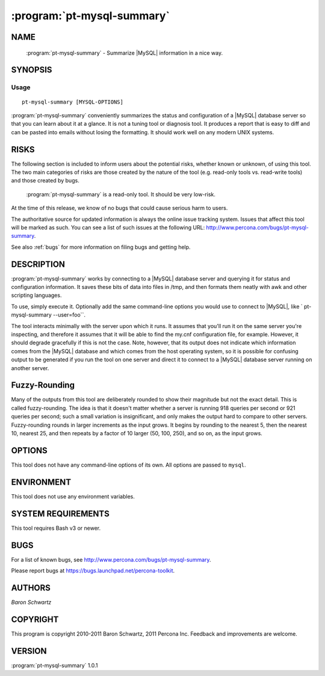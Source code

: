 .. program:: pt-mysql-summary

=============================
 :program:`pt-mysql-summary`
=============================

.. highlight:: perl


NAME
====

 :program:`pt-mysql-summary` - Summarize |MySQL| information in a nice way.


SYNOPSIS
========


Usage
-----

::

   pt-mysql-summary [MYSQL-OPTIONS]

:program:`pt-mysql-summary` conveniently summarizes the status and configuration of a
|MySQL| database server so that you can learn about it at a glance.  It is not
a tuning tool or diagnosis tool.  It produces a report that is easy to diff
and can be pasted into emails without losing the formatting.  It should work
well on any modern UNIX systems.


RISKS
=====


The following section is included to inform users about the potential risks,
whether known or unknown, of using this tool.  The two main categories of risks
are those created by the nature of the tool (e.g. read-only tools vs. read-write
tools) and those created by bugs.

 :program:`pt-mysql-summary` is a read-only tool.  It should be very low-risk.

At the time of this release, we know of no bugs that could cause serious harm
to users.

The authoritative source for updated information is always the online issue
tracking system.  Issues that affect this tool will be marked as such.  You can
see a list of such issues at the following URL:
`http://www.percona.com/bugs/pt-mysql-summary <http://www.percona.com/bugs/pt-mysql-summary>`_.

See also :ref:`bugs` for more information on filing bugs and getting help.


DESCRIPTION
===========

:program:`pt-mysql-summary` works by connecting to a |MySQL| database server and querying
it for status and configuration information.  It saves these bits of data
into files in /tmp, and then formats them neatly with awk and other scripting
languages.

To use, simply execute it.  Optionally add the same command-line options
you would use to connect to |MySQL|, like  \ ` pt-mysql-summary --user=foo``\ .

The tool interacts minimally with the server upon which it runs.  It assumes
that you'll run it on the same server you're inspecting, and therefore it
assumes that it will be able to find the my.cnf configuration file, for
example.  However, it should degrade gracefully if this is not the case.
Note, however, that its output does not indicate which information comes from
the |MySQL| database and which comes from the host operating system, so it is
possible for confusing output to be generated if you run the tool on one
server and direct it to connect to a |MySQL| database server running on another
server.


Fuzzy-Rounding
==============


Many of the outputs from this tool are deliberately rounded to show their
magnitude but not the exact detail.  This is called fuzzy-rounding. The idea
is that it doesn't matter whether a server is running 918 queries per second
or 921 queries per second; such a small variation is insignificant, and only
makes the output hard to compare to other servers.  Fuzzy-rounding rounds in
larger increments as the input grows.  It begins by rounding to the nearest 5,
then the nearest 10, nearest 25, and then repeats by a factor of 10 larger
(50, 100, 250), and so on, as the input grows.


OPTIONS
=======


This tool does not have any command-line options of its own.  All options
are passed to \ ``mysql``\ .


ENVIRONMENT
===========


This tool does not use any environment variables.


SYSTEM REQUIREMENTS
===================


This tool requires Bash v3 or newer.


BUGS
====


For a list of known bugs, see `http://www.percona.com/bugs/pt-mysql-summary <http://www.percona.com/bugs/pt-mysql-summary>`_.

Please report bugs at `https://bugs.launchpad.net/percona-toolkit <https://bugs.launchpad.net/percona-toolkit>`_.


AUTHORS
=======


*Baron Schwartz*


COPYRIGHT
=========

This program is copyright 2010-2011 Baron Schwartz, 2011 Percona Inc.
Feedback and improvements are welcome.

VERSION
=======

:program:`pt-mysql-summary` 1.0.1

